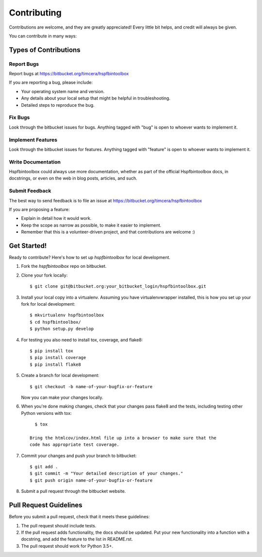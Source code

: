 ============
Contributing
============

Contributions are welcome, and they are greatly appreciated! Every
little bit helps, and credit will always be given. 

You can contribute in many ways:

Types of Contributions
----------------------

Report Bugs
~~~~~~~~~~~

Report bugs at https://bitbucket.org/timcera/hspfbintoolbox

If you are reporting a bug, please include:

* Your operating system name and version.
* Any details about your local setup that might be helpful in troubleshooting.
* Detailed steps to reproduce the bug.

Fix Bugs
~~~~~~~~

Look through the bitbucket issues for bugs. Anything tagged with "bug"
is open to whoever wants to implement it.

Implement Features
~~~~~~~~~~~~~~~~~~

Look through the bitbucket issues for features. Anything tagged with "feature"
is open to whoever wants to implement it.

Write Documentation
~~~~~~~~~~~~~~~~~~~

Hspfbintoolbox could always use more documentation, whether as part of the 
official Hspfbintoolbox docs, in docstrings, or even on the web in blog posts,
articles, and such.

Submit Feedback
~~~~~~~~~~~~~~~

The best way to send feedback is to file an issue at
https://bitbucket.org/timcera/hspfbintoolbox

If you are proposing a feature:

* Explain in detail how it would work.
* Keep the scope as narrow as possible, to make it easier to implement.
* Remember that this is a volunteer-driven project, and that contributions
  are welcome :)

Get Started!
------------

Ready to contribute? Here's how to set up `hspfbintoolbox` for local
development.

1. Fork the `hspfbintoolbox` repo on bitbucket.

2. Clone your fork locally::

      $ git clone git@bitbucket.org:your_bitbucket_login/hspfbintoolbox.git

3. Install your local copy into a virtualenv. Assuming you have
   virtualenvwrapper installed, this is how you set up your fork for local
   development::

      $ mkvirtualenv hspfbintoolbox
      $ cd hspfbintoolbox/
      $ python setup.py develop

4. For testing you also need to install tox, coverage, and flake8::

      $ pip install tox
      $ pip install coverage
      $ pip install flake8

5. Create a branch for local development::

      $ git checkout -b name-of-your-bugfix-or-feature

   Now you can make your changes locally.

6. When you're done making changes, check that your changes pass flake8 and
   the tests, including testing other Python versions with tox::

      $ tox

    Bring the htmlcov/index.html file up into a browser to make sure that the
    code has appropriate test coverage.

7. Commit your changes and push your branch to bitbucket::

      $ git add .
      $ git commit -m "Your detailed description of your changes."
      $ git push origin name-of-your-bugfix-or-feature

8. Submit a pull request through the bitbucket website.

Pull Request Guidelines
-----------------------
Before you submit a pull request, check that it meets these guidelines:

1. The pull request should include tests.
2. If the pull request adds functionality, the docs should be updated. Put
   your new functionality into a function with a docstring, and add the
   feature to the list in README.rst.
3. The pull request should work for Python 3.5+.
